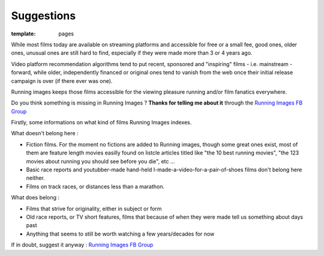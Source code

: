 Suggestions
####################

:template: pages

While most films today are available on streaming platforms
and accessible for free or a small fee, good ones,
older ones, unusual ones are
still hard to find, especially if they were made more than 3 or 4 years ago.

Video platform recommendation algorithms tend to put recent, sponsored
and "inspiring" films - i.e. mainstream - forward, while older, independently financed or original ones
tend to vanish from the web once their initial release campaign is over (if there ever was one).

Running images keeps those films accessible for the viewing pleasure running and/or film fanatics everywhere.

Do you think something is missing in Running Images ?
**Thanks for telling me about it** through the `Running Images FB Group <https://www.facebook.com/groups/424096735618087>`_

Firstly, some informations on what kind of films Running Images indexes.

What doesn't belong here :

- Fiction films. For the moment no fictions are added to Running images, though some great ones exist,
  most of them are feature length movies easilly found on listcle articles titled like "the 10 best running movies",
  "the 123 movies about running you should see before you die", etc ...

- Basic race reports and youtubber-made hand-held I-made-a-video-for-a-pair-of-shoes films
  don't belong here neither.

- Films on track races, or distances less than a marathon.

What does belong :

- Films that strive for originality, either in subject or form

- Old race reports, or TV short features, films that because of when they were made
  tell us something about days past

- Anything that seems to still be worth watching a few years/decades for now

If in doubt, suggest it anyway : `Running Images FB Group <https://www.facebook.com/groups/424096735618087>`_


